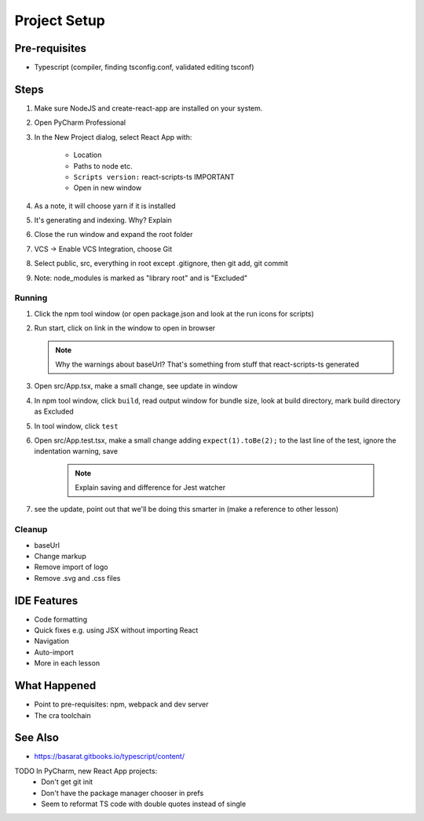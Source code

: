 .. tutorialstep::
    published: 2018-02-25 12:00
    excerpt: Use PyCharm to create and open the project with all dependencies, then see some of the machinery in action.
    is_pro: True
    duration: 2m34s
    references:
        author:
            - pauleveritt
        technology:
            - react

=============
Project Setup
=============

Pre-requisites
==============

- Typescript (compiler, finding tsconfig.conf, validated editing tsconf)

Steps
=====

#. Make sure NodeJS and create-react-app are installed on your system.

#. Open PyCharm Professional

#. In the New Project dialog, select React App with:

    - Location

    - Paths to node etc.

    - ``Scripts version:`` react-scripts-ts IMPORTANT

    - Open in new window

#. As a note, it will choose yarn if it is installed

#. It's generating and indexing. Why? Explain

#. Close the run window and expand the root folder

#. VCS -> Enable VCS Integration, choose Git

#. Select public, src, everything in root except .gitignore,
   then git add, git commit

#. Note: node_modules is marked as "library root" and is "Excluded"



Running
-------

#. Click the npm tool window (or open package.json and look at the run
   icons for scripts)

#. Run start, click on link in the window to open in browser

   .. note::

        Why the warnings about baseUrl? That's something from stuff
        that react-scripts-ts generated

#. Open src/App.tsx, make a small change, see update in window

#. In npm tool window, click ``build``, read output window
   for bundle size, look at build directory, mark build directory as
   Excluded

#. In tool window, click ``test``

#. Open src/App.test.tsx, make a small change adding
   ``expect(1).toBe(2);`` to the last line of the test, ignore the
   indentation warning, save

    .. note::

        Explain saving and difference for Jest watcher

#. see the update, point out that we'll be doing this smarter in (make a
   reference to other lesson)

Cleanup
-------

- baseUrl

- Change markup

- Remove import of logo

- Remove .svg and .css files

IDE Features
============

- Code formatting

- Quick fixes e.g. using JSX without importing React

- Navigation

- Auto-import

- More in each lesson

What Happened
=============

- Point to pre-requisites: npm, webpack and dev server

- The cra toolchain

See Also
========

- https://basarat.gitbooks.io/typescript/content/

TODO In PyCharm, new React App projects:
    - Don't get git init
    - Don't have the package manager chooser in prefs
    - Seem to reformat TS code with double quotes instead of single